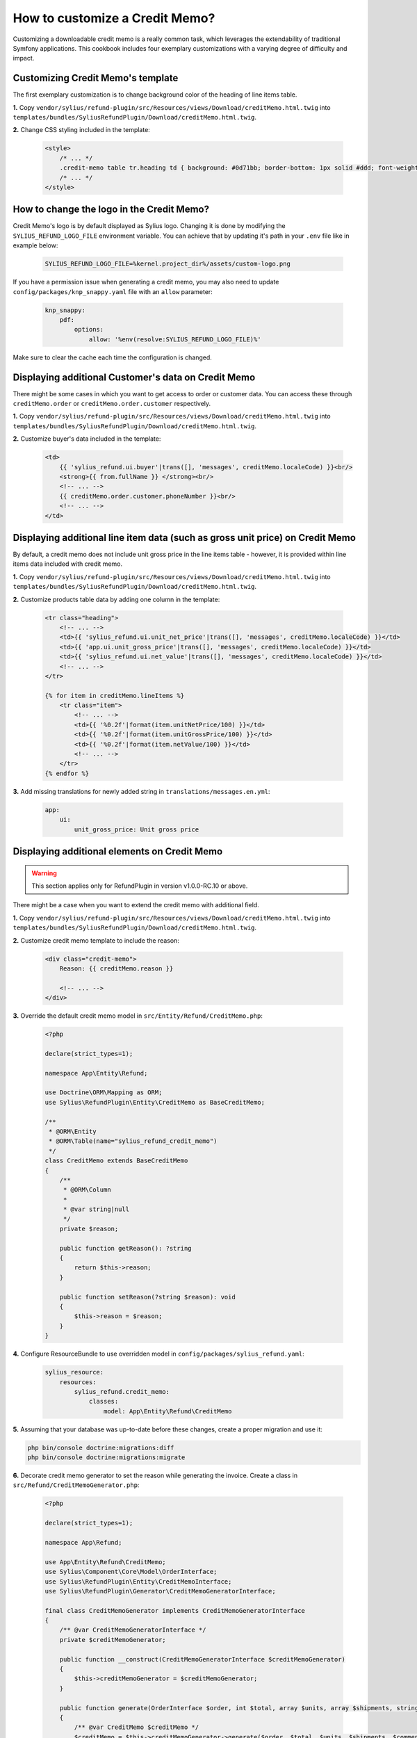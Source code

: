 How to customize a Credit Memo?
===============================

Customizing a downloadable credit memo is a really common task, which leverages the extendability of traditional Symfony applications.
This cookbook includes four exemplary customizations with a varying degree of difficulty and impact.

Customizing Credit Memo's template
----------------------------------

The first exemplary customization is to change background color of the heading of line items table.

**1.** Copy ``vendor/sylius/refund-plugin/src/Resources/views/Download/creditMemo.html.twig`` into ``templates/bundles/SyliusRefundPlugin/Download/creditMemo.html.twig``.

**2.** Change CSS styling included in the template:

    .. code-block:: html

        <style>
            /* ... */
            .credit-memo table tr.heading td { background: #0d71bb; border-bottom: 1px solid #ddd; font-weight: bold; }
            /* ... */
        </style>

How to change the logo in the Credit Memo?
------------------------------------------

Credit Memo's logo is by default displayed as Sylius logo.
Changing it is done by modifying the ``SYLIUS_REFUND_LOGO_FILE`` environment variable.
You can achieve that by updating it's path in your ``.env`` file like in example below:

    .. code-block:: text

        SYLIUS_REFUND_LOGO_FILE=%kernel.project_dir%/assets/custom-logo.png

If you have a permission issue when generating a credit memo, you may also need to update ``config/packages/knp_snappy.yaml`` file with an ``allow`` parameter:

    .. code-block:: yaml

        knp_snappy:
            pdf:
                options:
                    allow: '%env(resolve:SYLIUS_REFUND_LOGO_FILE)%'

Make sure to clear the cache each time the configuration is changed.

.. image:: ../../_images/cookbook/custom-credit-memo/customized-pdf.png

Displaying additional Customer's data on Credit Memo
----------------------------------------------------

There might be some cases in which you want to get access to order or customer data.
You can access these through ``creditMemo.order`` or ``creditMemo.order.customer`` respectively.

**1.** Copy ``vendor/sylius/refund-plugin/src/Resources/views/Download/creditMemo.html.twig`` into ``templates/bundles/SyliusRefundPlugin/Download/creditMemo.html.twig``.

**2.** Customize buyer's data included in the template:

    .. code-block:: html

        <td>
            {{ 'sylius_refund.ui.buyer'|trans([], 'messages', creditMemo.localeCode) }}<br/>
            <strong>{{ from.fullName }} </strong><br/>
            <!-- ... -->
            {{ creditMemo.order.customer.phoneNumber }}<br/>
            <!-- ... -->
        </td>

Displaying additional line item data (such as gross unit price) on Credit Memo
------------------------------------------------------------------------------

By default, a credit memo does not include unit gross price in the line items table - however, it is provided within
line items data included with credit memo.

**1.** Copy ``vendor/sylius/refund-plugin/src/Resources/views/Download/creditMemo.html.twig`` into ``templates/bundles/SyliusRefundPlugin/Download/creditMemo.html.twig``.

**2.** Customize products table data by adding one column in the template:

    .. code-block:: html

        <tr class="heading">
            <!-- ... -->
            <td>{{ 'sylius_refund.ui.unit_net_price'|trans([], 'messages', creditMemo.localeCode) }}</td>
            <td>{{ 'app.ui.unit_gross_price'|trans([], 'messages', creditMemo.localeCode) }}</td>
            <td>{{ 'sylius_refund.ui.net_value'|trans([], 'messages', creditMemo.localeCode) }}</td>
            <!-- ... -->
        </tr>

        {% for item in creditMemo.lineItems %}
            <tr class="item">
                <!-- ... -->
                <td>{{ '%0.2f'|format(item.unitNetPrice/100) }}</td>
                <td>{{ '%0.2f'|format(item.unitGrossPrice/100) }}</td>
                <td>{{ '%0.2f'|format(item.netValue/100) }}</td>
                <!-- ... -->
            </tr>
        {% endfor %}

**3.** Add missing translations for newly added string in ``translations/messages.en.yml``:

    .. code-block:: yaml

        app:
            ui:
                unit_gross_price: Unit gross price

Displaying additional elements on Credit Memo
---------------------------------------------

.. warning::

    This section applies only for RefundPlugin in version v1.0.0-RC.10 or above.

There might be a case when you want to extend the credit memo with additional field.

**1.** Copy ``vendor/sylius/refund-plugin/src/Resources/views/Download/creditMemo.html.twig`` into ``templates/bundles/SyliusRefundPlugin/Download/creditMemo.html.twig``.

**2.** Customize credit memo template to include the reason:

    .. code-block:: html

        <div class="credit-memo">
            Reason: {{ creditMemo.reason }}

            <!-- ... -->
        </div>

**3.** Override the default credit memo model in ``src/Entity/Refund/CreditMemo.php``:

    .. code-block:: php

        <?php

        declare(strict_types=1);

        namespace App\Entity\Refund;

        use Doctrine\ORM\Mapping as ORM;
        use Sylius\RefundPlugin\Entity\CreditMemo as BaseCreditMemo;

        /**
         * @ORM\Entity
         * @ORM\Table(name="sylius_refund_credit_memo")
         */
        class CreditMemo extends BaseCreditMemo
        {
            /**
             * @ORM\Column
             *
             * @var string|null
             */
            private $reason;

            public function getReason(): ?string
            {
                return $this->reason;
            }

            public function setReason(?string $reason): void
            {
                $this->reason = $reason;
            }
        }

**4.** Configure ResourceBundle to use overridden model in ``config/packages/sylius_refund.yaml``:

    .. code-block:: yaml

        sylius_resource:
            resources:
                sylius_refund.credit_memo:
                    classes:
                        model: App\Entity\Refund\CreditMemo

**5.** Assuming that your database was up-to-date before these changes, create a proper migration and use it:

.. code-block:: bash

    php bin/console doctrine:migrations:diff
    php bin/console doctrine:migrations:migrate

**6.** Decorate credit memo generator to set the reason while generating the invoice. Create a class in ``src/Refund/CreditMemoGenerator.php``:

    .. code-block:: php

        <?php

        declare(strict_types=1);

        namespace App\Refund;

        use App\Entity\Refund\CreditMemo;
        use Sylius\Component\Core\Model\OrderInterface;
        use Sylius\RefundPlugin\Entity\CreditMemoInterface;
        use Sylius\RefundPlugin\Generator\CreditMemoGeneratorInterface;

        final class CreditMemoGenerator implements CreditMemoGeneratorInterface
        {
            /** @var CreditMemoGeneratorInterface */
            private $creditMemoGenerator;

            public function __construct(CreditMemoGeneratorInterface $creditMemoGenerator)
            {
                $this->creditMemoGenerator = $creditMemoGenerator;
            }

            public function generate(OrderInterface $order, int $total, array $units, array $shipments, string $comment): CreditMemoInterface
            {
                /** @var CreditMemo $creditMemo */
                $creditMemo = $this->creditMemoGenerator->generate($order, $total, $units, $shipments, $comment);
                $creditMemo->setReason('Charged too much');

                return $creditMemo;
            }
        }

**7.** And then configure Symfony's dependency injection to use that class in ``config/services.yaml``:

    .. code-block:: yaml

        services:
            # ...

            App\Refund\CreditMemoGenerator:
                decorates: 'Sylius\RefundPlugin\Generator\CreditMemoGenerator'
                arguments:
                    - '@App\Refund\CreditMemoGenerator.inner'

Displaying additional elements on Credit Memo by embedding a controller
-----------------------------------------------------------------------

There might be times when you want to calculate some extra data on-the-fly or get some which are not connected on
entity level with credit memo.

**1.** Copy ``vendor/sylius/refund-plugin/src/Resources/views/Download/creditMemo.html.twig`` into ``templates/bundles/SyliusRefundPlugin/Download/creditMemo.html.twig``.

**2.** Embed a controller in the credit memo template:

    .. code-block:: html

        <div class="credit-memo">
            Some unique data: {{ render(controller('App\\Controller\\FooController::extraData', { 'creditMemo': creditMemo })) }}

            <!-- ... -->
        </div>

**3.** Create the referenced controller in a file called ``src/Controller/FooController.php``:

    .. code-block:: php

        <?php

        declare(strict_types=1);

        namespace App\Controller;

        use Sylius\RefundPlugin\Entity\CreditMemoInterface;
        use Symfony\Component\HttpFoundation\Response;
        use Twig\Environment;

        final class FooController
        {
            /** @var Environment */
            private $twig;

            public function __construct(Environment $twig)
            {
                $this->twig = $twig;
            }

            public function extraData(CreditMemoInterface $creditMemo): Response
            {
                return new Response($this->twig->render('CreditMemo/extraData.html.twig', [
                    'creditMemo' => $creditMemo,
                    // Customise it to your needs, this one makes no sense
                    'extraData' => $creditMemo->getNetValueTotal() * random_int(0, 42),
                ]));
            }
        }

**4.** Created the template referenced in the controller in a file called ``templates/CreditMemo/extraData.html.twig``:

    .. code-block:: html

        <strong>{{ extraData }}</strong>

